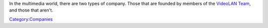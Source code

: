In the multimedia world, there are two types of company. Those that are founded by members of the `VideoLAN Team <http://www.videolan.org/team/>`__, and those that aren't.

`Category:Companies <Category:Companies>`__

